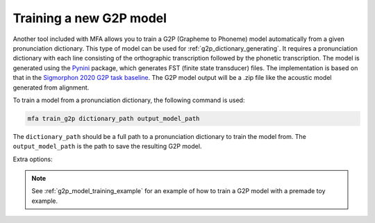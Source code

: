.. _`Pynini`: https://github.com/kylebgormon/Pynini
.. _`Sigmorphon 2020 G2P task baseline`: https://github.com/sigmorphon/2020/tree/master/task1/baselines/fst

.. _g2p_model_training:

************************
Training a new G2P model
************************

Another tool included with MFA allows you to train a G2P (Grapheme to Phoneme) model automatically from a given
pronunciation dictionary.
This type of model can be used for :ref:`g2p_dictionary_generating`.
It requires a pronunciation dictionary with each line consisting of the orthographic transcription followed by the
phonetic transcription. The model is generated using the `Pynini`_ package, which generates FST (finite state transducer)
files. The implementation is based on that in the `Sigmorphon 2020 G2P task baseline`_.
The G2P model output will be a .zip file like the acoustic model generated from alignment.

To train a model from a pronunciation dictionary, the following command is used:

.. code-block:: bash

    mfa train_g2p dictionary_path output_model_path

The ``dictionary_path`` should be a full path to a pronunciation dictionary to train the model from.  The
``output_model_path`` is the path to save the resulting G2P model.

Extra options:

.. option:: -t DIRECTORY
               --temp_directory DIRECTORY

   Temporary directory root to use for training, default is ``~/Documents/MFA``

.. option:: -j NUMBER
               --num_jobs NUMBER

  Number of jobs to use; defaults to 3, set higher if you have more
  processors available and would like to train the G2P model faster

.. cmdoption:: --order ORDER

   Defines the ngram model order, defaults to 7

.. cmdoption:: --batch_size NUMBER

   Batch size for Baum-Welch training

.. cmdoption:: --max_iterations NUMBER

   Maximum iterations for Baum-Welch training

.. cmdoption:: --learning_rate NUMBER

   Learning rate for Baum-Welch training

.. cmdoption:: --validate

   Run a validation on the dictionary with 90% of the data as training and 10% as test.  It will output the percentage
   accuracy of pronunciations generated.

.. option:: -v
               --verbose

  Print more messages to the command line output (see also, the log files in the MFA temporary directory for the training)

.. option:: -c
               --clean

  Forces removal of temporary files under ``~/Documents/MFA`` or the specified temporary directory
  prior to training the model.

.. note::

   See :ref:`g2p_model_training_example` for an example of how to train a G2P model with a premade toy example.
